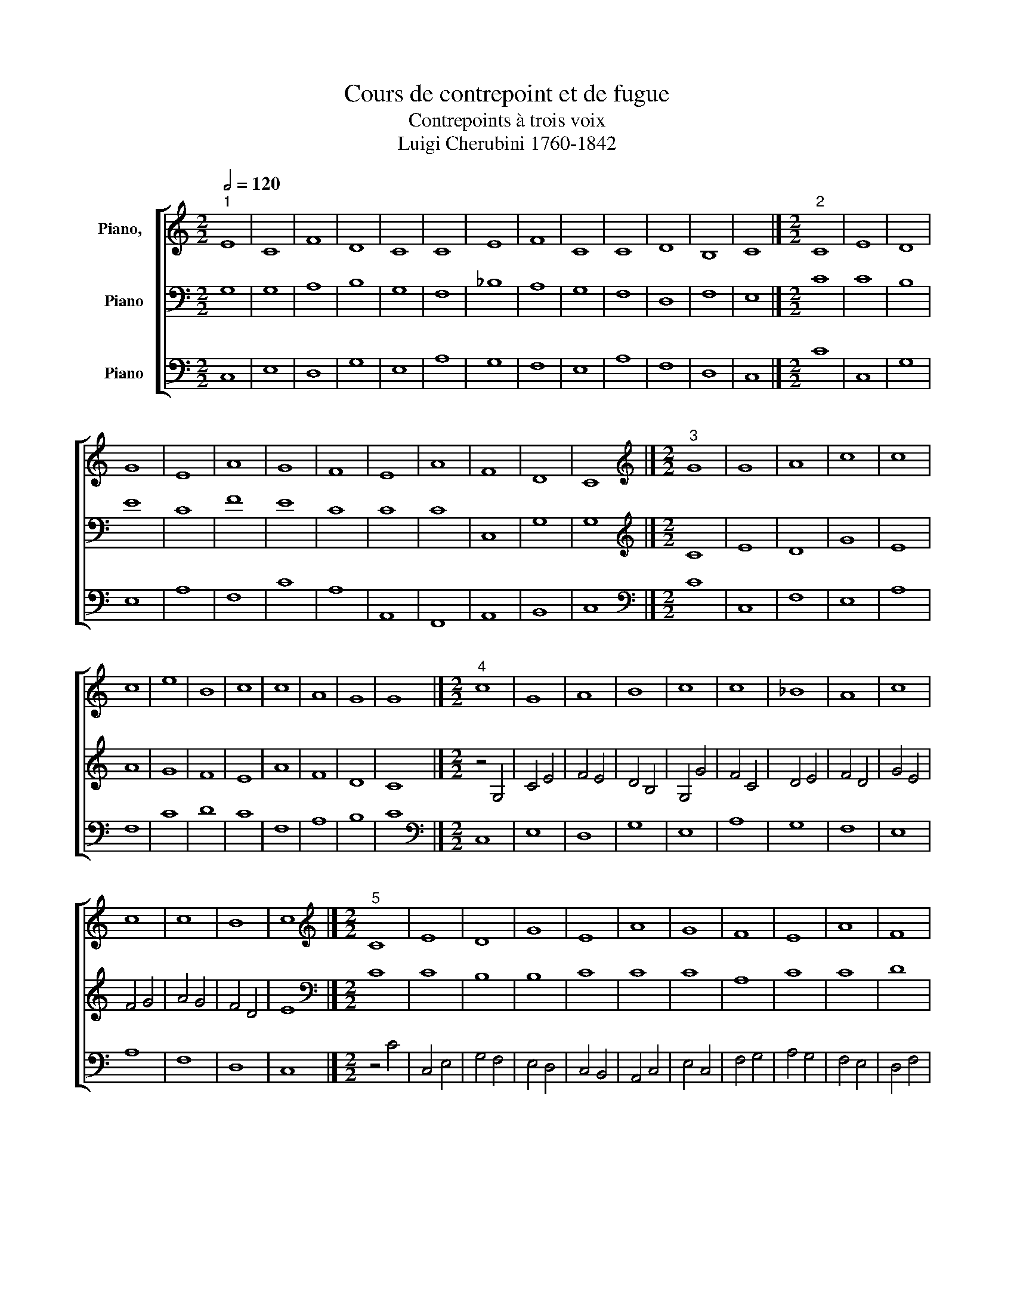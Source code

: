X:1
T:Cours de contrepoint et de fugue
T:Contrepoints à trois voix
T:Luigi Cherubini 1760-1842 
%%score [ 1 2 3 ]
L:1/8
Q:1/2=120
M:2/2
K:C
V:1 treble nm="Piano,  "
V:2 bass nm="Piano"
V:3 bass nm="Piano"
V:1
"^1" E8 | C8 | F8 | D8 | C8 | C8 | E8 | F8 | C8 | C8 | D8 | B,8 | C8 |][M:2/2]"^2" C8 | E8 | D8 | %16
 G8 | E8 | A8 | G8 | F8 | E8 | A8 | F8 | D8 | C8 |][M:2/2][K:treble]"^3" G8 | G8 | A8 | c8 | c8 | %31
 c8 | e8 | B8 | c8 | c8 | A8 | G8 | G8 |][M:2/2]"^4" c8 | G8 | A8 | B8 | c8 | c8 | _B8 | A8 | c8 | %48
 c8 | c8 | B8 | c8 |][M:2/2][K:treble]"^5" C8 | E8 | D8 | G8 | E8 | A8 | G8 | F8 | E8 | A8 | F8 | %63
 D8 | C8 |][M:2/2][K:treble]"^6" z4 G4 | c4 A4 | G4 d4 | B4 A4 | G4 c4 | F4 f4 | e4 c4 | A4 B4 | %73
 c4 A4 | c4 C4 | c4 A4 | G4 F4 | E8 |][K:F][M:2/2][K:treble]"^7" z2 F2 D2 F2 | A2 D2 ^C2 D2 | %80
 E2 F2 G2 E2 | F2 A2 F2 E2 | D2 C2 D2 E2 | F2 A2 G2 F2 | E2 D2 E2 F2 | G2 E2 F2 G2 | A2 F2 D2 A,2 | %87
 =B,2 A,2 B,2 ^C2 | D8 |][M:2/2]"^8" D8 | F8 | E8 | D8 | G8 | F8 | A8 | G8 | F8 | E8 | D8 |] %100
[M:2/2][K:treble]"^9" A8 | A8 | A8 | A8 | c8 | c8 | c8 | d8 | A8 | ^c8 | d8 |] %111
[M:2/2][K:treble]"^10" z4 F4- | F4 E4- | E4 D4- | D4 F4- | F4 G4- | G4 A4- | A4 F4- | F4 E4- | %119
 E4 D4- | D4 F4- | F4 E4 | F8 |][M:2/2][K:treble]"^11" f8 | B8 | c8 | c8 | F8 | G8 | A8 | G8 | c8 | %132
 A8 | B8 | A8 |][M:2/2]"^12" F8 | G8 | A8 | F8 | D8 | E8 | F8 | c8 | A8 | F8 | G8 | F8 |] %147
[M:2/2][K:treble]"^13" z4 F4- | F4 E4- | E4 D4- | D4 F4- | F4 G4- | G4 A4- | A4 F4- | F4 E4- | %155
 E4 D4- | D4 F4- | F4 E4 | F8 |][M:2/2]"^14" z4 F4- | F4 E4- | E4 D4- | D4 F4- | F4 G4- | G4 A4- | %165
 A4 F4- | F4 E4- | E4 D4- | D4 F4- | F4 E4 | F8 |][M:2/2][K:treble]"^15" z4 A4- | A2 F2 A2 =B2 | %173
 c2 G2 c4- | c2 =BA B4- | B2 G2 =B2 ^c2 | d2 f2 e2 d2 | c2 F2 f4- | f2 ed e4- | e2 A2 d4- | %180
 d4 ^c4 | d8 |][M:2/2]"^16" z8 | z4 d4 | c4 A4 | B4 d4 | c4 B4 | A4 d4 | c4 C4 | z4 c4 | A4 B4 | %191
 G4 A4 | ^F8 |][M:2/2][K:treble]"^17" D8 | F8 | E8 | D8 | G8 | F8 | A8 | G8 | F8 | E8 | D8 |] %204
V:2
 G,8 | G,8 | A,8 | B,8 | G,8 | F,8 | _B,8 | A,8 | G,8 | F,8 | D,8 | F,8 | E,8 |][M:2/2] C8 | C8 | %15
 B,8 | E8 | C8 | F8 | E8 | C8 | C8 | C8 | C,8 | G,8 | G,8 |][M:2/2][K:treble] C8 | E8 | D8 | G8 | %30
 E8 | A8 | G8 | F8 | E8 | A8 | F8 | D8 | C8 |][M:2/2] z4 G,4 | C4 E4 | F4 E4 | D4 B,4 | G,4 G4 | %44
 F4 C4 | D4 E4 | F4 D4 | G4 E4 | F4 G4 | A4 G4 | F4 D4 | E8 |][M:2/2][K:bass] C8 | C8 | B,8 | B,8 | %56
 C8 | C8 | C8 | A,8 | C8 | C8 | D8 | B,8 | G,8 |][M:2/2][K:treble] C8 | E8 | D8 | G8 | E8 | A8 | %71
 G8 | F8 | E8 | A8 | F8 | D8 | C8 |][K:F][M:2/2][K:bass] A,8 | A,8 | ^C8 | D8 | B,8 | A,8 | C8 | %85
 B,8 | A,8 | G,8 | ^F,8 |][M:2/2] z2 A,2 D2 B,2 | A,2 G,2 A,2 F,2 | A,2 E,2 A,2 G,2 | %92
 F,2 G,2 A,2 D2 | C2 D2 C2 B,2 | A,2 G,2 A,2 B,2 | C2 D2 E2 F2 | E2 D2 C2 B,2 | A,2 =B,2 ^C2 D2 | %98
 ^C2 A,2 =B,2 C2 | D8 |][M:2/2][K:treble] D8 | F8 | E8 | D8 | G8 | F8 | A8 | G8 | F8 | E8 | D8 |] %111
[M:2/2][K:bass] F,8 | G,8 | A,8 | F,8 | D,8 | E,8 | F,8 | C8 | A,8 | F,8 | G,8 | F,8 |] %123
[M:2/2][K:treble] z4 F4- | F4 E4- | E4 F4- | F4 A4- | A4 D4- | D4 C4- | C4 F4- | F4 E4- | E4 C4- | %132
 C4 D4- | D4 E4 | F8 |][M:2/2][K:bass] F8 | C8 | F8 | C8 | F,8 | G,8 | A,8 | G,8 | F,8 | A,8 | C8 | %146
 A,8 |][M:2/2][K:bass] F,8 | G,8 | A,8 | F,8 | D,8 | E,8 | F,8 | C8 | A,8 | F,8 | G,8 | F,8 |] %159
[M:2/2] F,8 | G,8 | A,8 | F,8 | D,8 | E,8 | F,8 | C8 | A,8 | F,8 | G,8 | F,8 |] %171
[M:2/2][K:treble] D8 | F8 | E8 | D8 | G8 | F8 | A8 | G8 | F8 | E8 | D8 |][M:2/2] D8 | F8 | E8 | %185
 D8 | G8 | F8 | A8 | G8 | F8 | E8 | D8 |][M:2/2][K:treble] z4 D4- | D2 A,G, A,2 =B,2 | C2 G,2 C4- | %196
 C4 =B,4- | B,2 G,A, =B,2 ^C2 | D2 A,2 D4- | D2 C2 F4- | F2 ED E4- | E2 A,2 D4- | D4 ^C4 | D8 |] %204
V:3
 C,8 | E,8 | D,8 | G,8 | E,8 | A,8 | G,8 | F,8 | E,8 | A,8 | F,8 | D,8 | C,8 |][M:2/2] C8 | C,8 | %15
 G,8 | E,8 | A,8 | F,8 | C8 | A,8 | A,,8 | F,,8 | A,,8 | B,,8 | C,8 |][M:2/2][K:bass] C8 | C,8 | %28
 F,8 | E,8 | A,8 | F,8 | C8 | D8 | C8 | F,8 | A,8 | B,8 | C8 |][M:2/2][K:bass] C,8 | E,8 | D,8 | %42
 G,8 | E,8 | A,8 | G,8 | F,8 | E,8 | A,8 | F,8 | D,8 | C,8 |][M:2/2] z4 C4 | C,4 E,4 | G,4 F,4 | %55
 E,4 D,4 | C,4 B,,4 | A,,4 C,4 | E,4 C,4 | F,4 G,4 | A,4 G,4 | F,4 E,4 | D,4 F,4 | G,4 G,,4 | %64
 C,8 |][M:2/2][K:bass] C8 | A,8 | B,8 | G,8 | C8 | A,8 | C8 | D8 | C8 | F,8 | A,8 | B,8 | C8 |] %78
[K:F][M:2/2][K:bass] D,8 | F,8 | E,8 | D,8 | G,8 | F,8 | A,8 | G,8 | F,8 | E,8 | D,8 |] %89
[M:2/2] D,8 | D,8 | ^C,8 | D,8 | E,8 | F,8 | F,,8 | C,8 | D,8 | A,8 | D,8 |] %100
[M:2/2] z2 D,2 F,2 E,2 | D,2 F,2 E,2 D,2 | ^C,2 A,,2 A,2 G,2 | F,2 E,2 F,2 D,2 | E,2 C,2 C2 B,2 | %105
 A,2 B,2 A,2 G,2 | F,2 E,2 D,2 C,2 | B,,2 A,,2 B,,2 C,2 | D,2 E,2 F,2 G,2 | A,2 G,2 A,2 A,,2 | %110
 D,8 |][M:2/2] F,8 | C,8 | F,8 | D,8 | B,,8 | C,8 | D,8 | A,8 | F,8 | D,8 | C,8 | F,,8 |] %123
[M:2/2] F,8 | G,8 | A,8 | F,8 | D,8 | E,8 | F,8 | C8 | A,8 | F,8 | G,8 | F,8 |][M:2/2] z4 F,4- | %136
 F,4 E,4 | D,4 F,4- | F,4 A,4- | A,4 D,4- | D,4 C,4 | z4 F,4- | F,4 E,4- | E,4 D,4- | D,4 F,4- | %145
 F,4 E,4 | F,8 |][M:2/2] z8 | z4 C,4 | F,,4 F,4 | D,4 A,,4 | B,,4 G,,4 | C,4 A,,4 | D,4 A,,4 | %154
 A,4 G,4 | F,4 F,,4 | B,,4 D,4 | C,8 | F,,8 |][M:2/2] z2 F,,2 G,,2 A,,2 | B,,2 A,,2 G,,2 C,2 | %161
 F,2 G,2 F,2 E,2 | D,2 C,2 D,2 A,,2 | B,,2 A,,2 B,,2 G,,2 | C,2 B,,2 C,2 A,,2 | D,2 C,2 D,2 F,2 | %166
 A,2 A,,2 C,2 E,2 | F,2 G,2 F,2 E,2 | D,2 F,2 D,2 C,2 | B,,2 A,,2 G,,2 C,2 | F,,8 |] %171
[M:2/2][K:bass] D,8 | D8 | C8 | G,8 | E,8 | D,8 | F,8 | C8 | D8 | A,8 | D,8 |] %182
[M:2/2][K:bass] z4 D,4- | D,2 E,2 F,2 G,2 | A,2 E,2 A,4- | A,4 G,2 F,2 | E,2 D,2 E,2 C,2 | %187
 D,2 E,2 F,4- | F,2 C,2 F,4- | F,4 E,4- | E,2 A,,2 D,4- | D,4 ^C,4 | D,8 |][M:2/2] z8 | z4 D,4 | %195
 C,4 E,2 F,2 | G,6 F,2 | E,8 | D,2 ^C,2 D,2 E,2 | F,4 A,2 B,2 | C4 C,4 | D,4 F,2 G,2 | A,4 A,,4 | %203
 D,8 |] %204

